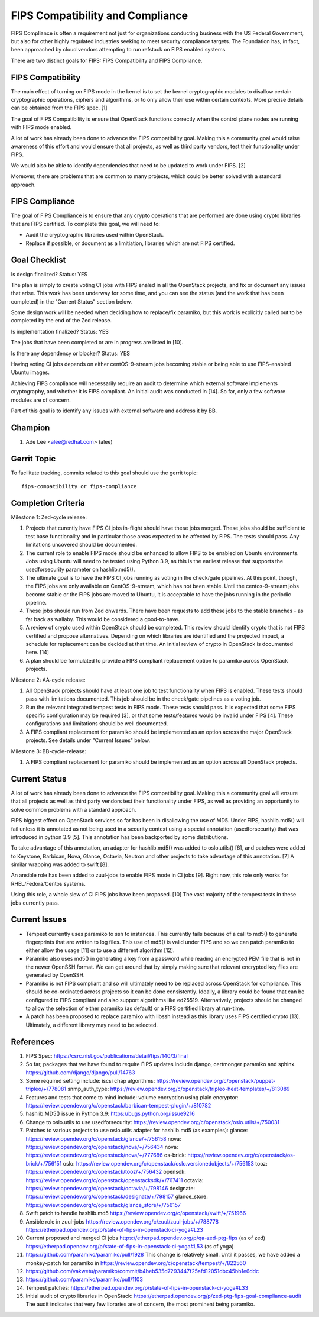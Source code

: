 =================================
FIPS Compatibility and Compliance
=================================

FIPS Compliance is often a requirement not just for organizations conducting
business with the US Federal Government, but also for other highly regulated
industries seeking to meet security compliance targets.  The Foundation has,
in fact, been approached by cloud vendors attempting to run refstack on
FIPS enabled systems.

There are two distinct goals for FIPS: FIPS Compatibility and FIPS Compliance.

FIPS Compatibility
==================

The main effect of turning on FIPS mode in the kernel is to set the kernel
cryptographic modules to disallow certain cryptographic operations, ciphers
and algorithms, or to only allow their use within certain contexts.  More
precise details can be obtained from the FIPS spec. [1]

The goal of FIPS Compatibility is ensure that OpenStack functions correctly
when the control plane nodes are running with FIPS mode enabled.

A lot of work has already been done to advance the FIPS compatibility goal.
Making this a community goal would raise awareness of this effort and would
ensure that all projects, as well as third party vendors, test their
functionality under FIPS.

We would also be able to identify dependencies that need to be updated to work
under FIPS. [2]

Moreover, there are problems that are common to many projects, which could
be better solved with a standard approach.

FIPS Compliance
===============

The goal of FIPS Compliance is to ensure that any crypto operations that are
performed are done using crypto libraries that are FIPS certified. To complete
this goal, we will need to:

* Audit the cryptographic libraries used within OpenStack.
* Replace if possible, or document as a limitiation, libraries which are
  not FIPS certified.

Goal Checklist
==============

Is design finalized?
Status: YES

The plan is simply to create voting CI jobs with FIPS enaled in all the
OpenStack projects, and fix or document any issues that arise.  This work
has been underway for some time, and you can see the status (and the work
that has been completed) in the "Current Status" section below.

Some design work will be needed when deciding how to replace/fix paramiko,
but this work is explicitly called out to be completed by the end of the
Zed release.

Is implementation finalized?
Status: YES

The jobs that have been completed or are in progress are listed in [10].

Is there any dependency or blocker?
Status: YES

Having voting CI jobs depends on either centOS-9-stream jobs becoming
stable or being able to use FIPS-enabled Ubuntu images.

Achieving FIPS compliance will necessarily require an audit to determine
which external software implements cryptography, and whether it is FIPS
compliant.  An initial audit was conducted in [14]. So far, only a few
software modules are of concern.

Part of this goal is to identify any issues with external software and
address it by BB.

Champion
========

#. Ade Lee <alee@redhat.com> (alee)

Gerrit Topic
============

To facilitate tracking, commits related to this goal should use the
gerrit topic::

  fips-compatibility or fips-compliance

Completion Criteria
===================

Milestone 1: Zed-cycle release:

#. Projects that curently have FIPS CI jobs in-flight should have these
   jobs merged. These jobs should be sufficient to test base functionality
   and in particular those areas expected to be affected by FIPS. The
   tests should pass. Any limitations uncovered should be documented.

#. The current role to enable FIPS mode should be enhanced to allow FIPS to
   be enabled on Ubuntu environments. Jobs using Ubuntu will need to be
   tested using Python 3.9, as this is the earliest release that supports the
   usedforsecurity parameter on hashlib.md5().

#. The ultimate goal is to have the FIPS CI jobs running as voting in the
   check/gate pipelines.  At this point, though, the FIPS jobs are only
   available on CentOS-9-stream, which has not been stable.  Until the
   centos-9-stream jobs become stable or the FIPS jobs are moved to Ubuntu,
   it is acceptable to have the jobs running in the periodic pipeline.

#. These jobs should run from Zed onwards.  There have been requests to add
   these jobs to the stable branches - as far back as wallaby.  This would be
   considered a good-to-have.

#. A review of crypto used within OpenStack should be completed. This review
   should identify crypto that is not FIPS certified and propose alternatives.
   Depending on which libraries are identified and the projected impact, a
   schedule for replacement can be decided at that time.  An initial review of
   crypto in OpenStack is documented here. [14]

#. A plan should be formulated to provide a FIPS compliant replacement option
   to paramiko across OpenStack projects.

Milestone 2: AA-cycle release:

#. All OpenStack projects should have at least one job to test functionality
   when FIPS is enabled. These tests should pass with limitations documented.
   This job should be in the check/gate pipelines as a voting job.

#. Run the relevant integrated tempest tests in FIPS mode. These tests should pass.
   It is expected that some FIPS specific configuration may be required [3], or that
   some tests/features would be invalid under FIPS [4]. These configurations and
   limitations should be well documented.

#. A FIPS compliant replacement for paramiko should be implemented as an option
   across the major OpenStack projects.  See details under "Current Issues" below.

Milestone 3: BB-cycle-release:

#. A FIPS compliant replacement for paramiko should be implemented as an option
   across all OpenStack projects.

Current Status
==============

A lot of work has already been done to advance the FIPS compatibility goal.
Making this a community goal will ensure that all projects as well as third
party vendors test their functionality under FIPS, as well as providing an
opportunity to solve common problems with a standard approach.

FIPS biggest effect on OpenStack services so far has been in disallowing the
use of MD5.  Under FIPS, hashlib.md5() will fail unless it is annotated as
not being used in a security context using a special annotation
(usedforsecurity) that was introduced in python 3.9 [5].  This annotation
has been backported by some distributions.

To take advantage of this annotation, an adapter for hashlib.md5() was added
to oslo.utils() [6], and patches were added to Keystone, Barbican, Nova,
Glance, Octavia, Neutron and other projects to take advantage of this
annotation. [7]  A similar wrapping was added to swift [8].

An ansible role has been added to zuul-jobs to enable FIPS mode in CI jobs
[9].  Right now, this role only works for RHEL/Fedora/Centos systems.

Using this role, a whole slew of CI FIPS jobs have been proposed. [10]
The vast majority of the tempest tests in these jobs currently pass.

Current Issues
==============

* Tempest currently uses paramiko to ssh to instances. This currently fails
  because of a call to md5() to generate fingerprints that are written to log
  files. This use of md5() is valid under FIPS and so we can patch paramiko
  to either allow the usage [11] or to use a different algorithm [12].

* Paramiko also uses md5() in generating a key from a password while reading an
  encrypted PEM file that is not in the newer OpenSSH format. We can get around
  that by simply making sure that relevant encrypted key files are generated by
  OpenSSH.

* Paramiko is not FIPS compliant and so will ultimately need to be replaced
  across OpenStack for compliance. This should be co-ordinated across projects
  so it can be done consistently. Ideally, a library could be found that can
  be configured to FIPS compliant and also support algorithms like  ed25519.
  Alternatively, projects should be changed to allow the selection of either
  paramiko (as default) or a FIPS certified library at run-time.

* A patch has been proposed to replace paramiko with libssh instead as this
  library uses FIPS certified crypto [13]. Ultimately, a different library
  may need to be selected.

References
==========

#. FIPS Spec:
   https://csrc.nist.gov/publications/detail/fips/140/3/final
#. So far, packages that we have found to require FIPS updates include django, certmonger
   paramiko and sphinx.
   https://github.com/django/django/pull/14763
#. Some required setting include:
   iscsi chap algorithms: https://review.opendev.org/c/openstack/puppet-tripleo/+/778081
   snmp_auth_type: https://review.opendev.org/c/openstack/tripleo-heat-templates/+/813089
#. Features and tests that come to mind include:
   volume encryption using plain encryptor:
   https://review.opendev.org/c/openstack/barbican-tempest-plugin/+/810782
#. hashlib.MD5() issue in Python 3.9:
   https://bugs.python.org/issue9216
#. Change to oslo.utils to use usedforsecurity:
   https://review.opendev.org/c/openstack/oslo.utils/+/750031
#. Patches to various projects to use oslo.utils adapter for hashlib.md5
   (as examples):
   glance: https://review.opendev.org/c/openstack/glance/+/756158
   nova: https://review.opendev.org/c/openstack/nova/+/756434
   nova: https://review.opendev.org/c/openstack/nova/+/777686
   os-brick: https://review.opendev.org/c/openstack/os-brick/+/756151
   oslo: https://review.opendev.org/c/openstack/oslo.versionedobjects/+/756153
   tooz: https://review.opendev.org/c/openstack/tooz/+/756432
   opensdk: https://review.opendev.org/c/openstack/openstacksdk/+/767411
   octavia: https://review.opendev.org/c/openstack/octavia/+/798146
   designate: https://review.opendev.org/c/openstack/designate/+/798157
   glance_store: https://review.opendev.org/c/openstack/glance_store/+/756157

#. Swift patch to handle hashlib.md5
   https://review.opendev.org/c/openstack/swift/+/751966
#. Ansible role in zuul-jobs
   https://review.opendev.org/c/zuul/zuul-jobs/+/788778
   https://etherpad.opendev.org/p/state-of-fips-in-openstack-ci-yoga#L23
#. Current proposed and merged CI jobs
   https://etherpad.opendev.org/p/qa-zed-ptg-fips (as of zed)
   https://etherpad.opendev.org/p/state-of-fips-in-openstack-ci-yoga#L53 (as of yoga)
#. https://github.com/paramiko/paramiko/pull/1928
   This change is relatively small.  Until it passes, we have added a monkey-patch
   for paramiko in https://review.opendev.org/c/openstack/tempest/+/822560
#. https://github.com/vakwetu/paramiko/commit/b4beb535d7293447f25afd12051dbc45bb1e6ddc
#. https://github.com/paramiko/paramiko/pull/1103
#. Tempest patches:
   https://etherpad.opendev.org/p/state-of-fips-in-openstack-ci-yoga#L33
#. Initial audit of crypto libraries in OpenStack:
   https://etherpad.opendev.org/p/zed-ptg-fips-goal-compliance-audit
   The audit indicates that very few libraries are of concern, the most
   prominent being paramiko.
